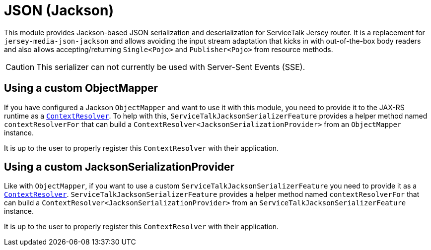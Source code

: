 = JSON (Jackson)

This module provides Jackson-based JSON serialization and deserialization for ServiceTalk Jersey router.
It is a replacement for `jersey-media-json-jackson` and allows avoiding the input stream adaptation that kicks in
with out-of-the-box body readers and also allows accepting/returning `Single<Pojo>` and `Publisher<Pojo>`
from resource methods.

CAUTION: This serializer can not currently be used with Server-Sent Events (SSE).

== Using a custom ObjectMapper

If you have configured a Jackson `ObjectMapper` and want to use it with this module, you need to provide it to the
JAX-RS runtime as
a https://jax-rs.github.io/apidocs/2.1/index.html?javax/ws/rs/ext/ContextResolver.html[`ContextResolver`].
To help with this, `ServiceTalkJacksonSerializerFeature` provides a helper method named `contextResolverFor` that
can build a `ContextResolver<JacksonSerializationProvider>` from an `ObjectMapper` instance.

It is up to the user to properly register this `ContextResolver` with their application.

== Using a custom JacksonSerializationProvider

Like with `ObjectMapper`, if you want to use a custom `ServiceTalkJacksonSerializerFeature` you need to provide it as
a https://jax-rs.github.io/apidocs/2.1/index.html?javax/ws/rs/ext/ContextResolver.html[`ContextResolver`].
`ServiceTalkJacksonSerializerFeature` provides a helper method named `contextResolverFor` that
can build a `ContextResolver<JacksonSerializationProvider>` from an `ServiceTalkJacksonSerializerFeature` instance.

It is up to the user to properly register this `ContextResolver` with their application.
